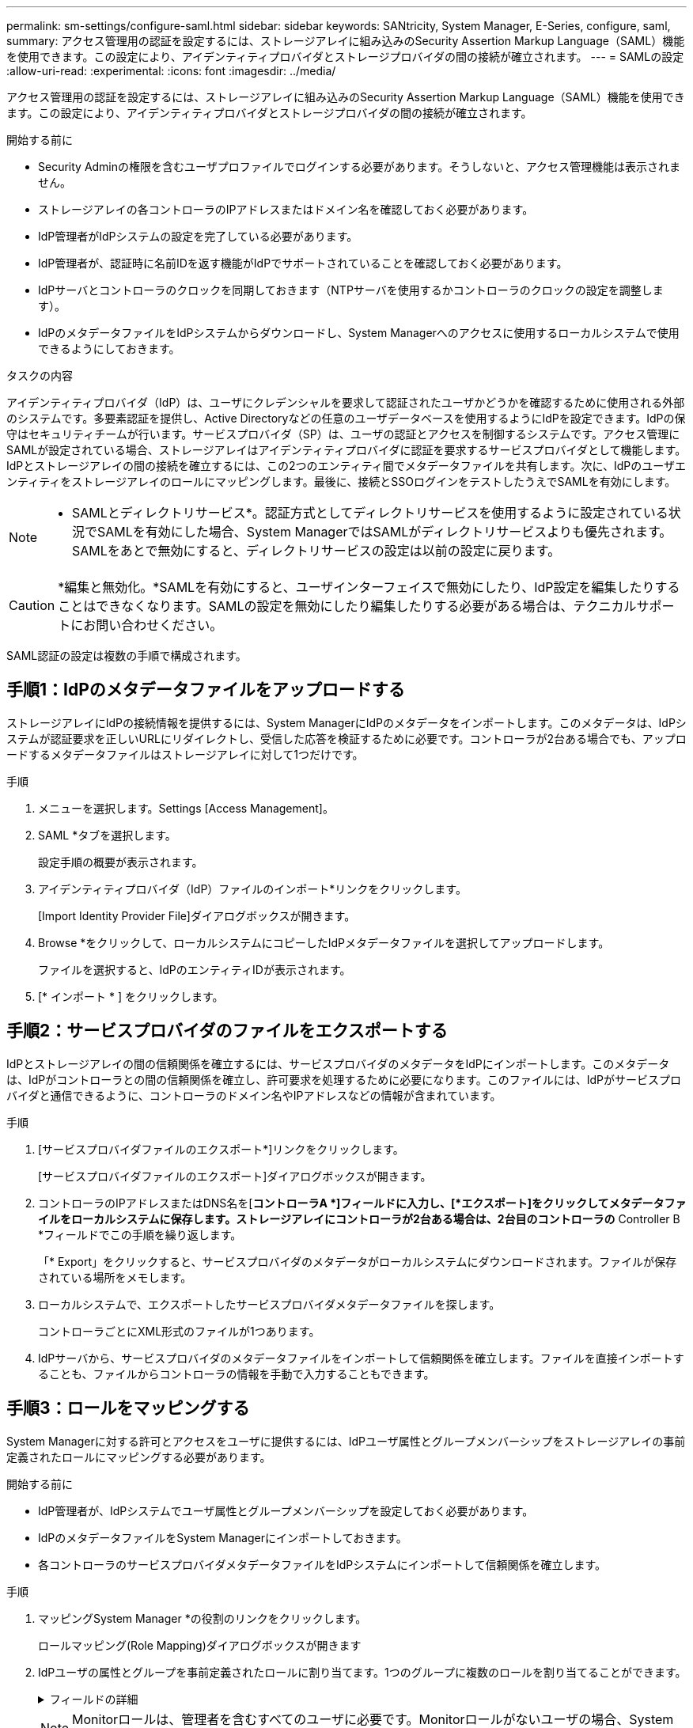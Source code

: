 ---
permalink: sm-settings/configure-saml.html 
sidebar: sidebar 
keywords: SANtricity, System Manager, E-Series, configure, saml, 
summary: アクセス管理用の認証を設定するには、ストレージアレイに組み込みのSecurity Assertion Markup Language（SAML）機能を使用できます。この設定により、アイデンティティプロバイダとストレージプロバイダの間の接続が確立されます。 
---
= SAMLの設定
:allow-uri-read: 
:experimental: 
:icons: font
:imagesdir: ../media/


[role="lead"]
アクセス管理用の認証を設定するには、ストレージアレイに組み込みのSecurity Assertion Markup Language（SAML）機能を使用できます。この設定により、アイデンティティプロバイダとストレージプロバイダの間の接続が確立されます。

.開始する前に
* Security Adminの権限を含むユーザプロファイルでログインする必要があります。そうしないと、アクセス管理機能は表示されません。
* ストレージアレイの各コントローラのIPアドレスまたはドメイン名を確認しておく必要があります。
* IdP管理者がIdPシステムの設定を完了している必要があります。
* IdP管理者が、認証時に名前IDを返す機能がIdPでサポートされていることを確認しておく必要があります。
* IdPサーバとコントローラのクロックを同期しておきます（NTPサーバを使用するかコントローラのクロックの設定を調整します）。
* IdPのメタデータファイルをIdPシステムからダウンロードし、System Managerへのアクセスに使用するローカルシステムで使用できるようにしておきます。


.タスクの内容
アイデンティティプロバイダ（IdP）は、ユーザにクレデンシャルを要求して認証されたユーザかどうかを確認するために使用される外部のシステムです。多要素認証を提供し、Active Directoryなどの任意のユーザデータベースを使用するようにIdPを設定できます。IdPの保守はセキュリティチームが行います。サービスプロバイダ（SP）は、ユーザの認証とアクセスを制御するシステムです。アクセス管理にSAMLが設定されている場合、ストレージアレイはアイデンティティプロバイダに認証を要求するサービスプロバイダとして機能します。IdPとストレージアレイの間の接続を確立するには、この2つのエンティティ間でメタデータファイルを共有します。次に、IdPのユーザエンティティをストレージアレイのロールにマッピングします。最後に、接続とSSOログインをテストしたうえでSAMLを有効にします。

[NOTE]
====
* SAMLとディレクトリサービス*。認証方式としてディレクトリサービスを使用するように設定されている状況でSAMLを有効にした場合、System ManagerではSAMLがディレクトリサービスよりも優先されます。SAMLをあとで無効にすると、ディレクトリサービスの設定は以前の設定に戻ります。

====
[CAUTION]
====
*編集と無効化。*SAMLを有効にすると、ユーザインターフェイスで無効にしたり、IdP設定を編集したりすることはできなくなります。SAMLの設定を無効にしたり編集したりする必要がある場合は、テクニカルサポートにお問い合わせください。

====
SAML認証の設定は複数の手順で構成されます。



== 手順1：IdPのメタデータファイルをアップロードする

ストレージアレイにIdPの接続情報を提供するには、System ManagerにIdPのメタデータをインポートします。このメタデータは、IdPシステムが認証要求を正しいURLにリダイレクトし、受信した応答を検証するために必要です。コントローラが2台ある場合でも、アップロードするメタデータファイルはストレージアレイに対して1つだけです。

.手順
. メニューを選択します。Settings [Access Management]。
. SAML *タブを選択します。
+
設定手順の概要が表示されます。

. アイデンティティプロバイダ（IdP）ファイルのインポート*リンクをクリックします。
+
[Import Identity Provider File]ダイアログボックスが開きます。

. Browse *をクリックして、ローカルシステムにコピーしたIdPメタデータファイルを選択してアップロードします。
+
ファイルを選択すると、IdPのエンティティIDが表示されます。

. [* インポート * ] をクリックします。




== 手順2：サービスプロバイダのファイルをエクスポートする

IdPとストレージアレイの間の信頼関係を確立するには、サービスプロバイダのメタデータをIdPにインポートします。このメタデータは、IdPがコントローラとの間の信頼関係を確立し、許可要求を処理するために必要になります。このファイルには、IdPがサービスプロバイダと通信できるように、コントローラのドメイン名やIPアドレスなどの情報が含まれています。

.手順
. [サービスプロバイダファイルのエクスポート*]リンクをクリックします。
+
[サービスプロバイダファイルのエクスポート]ダイアログボックスが開きます。

. コントローラのIPアドレスまたはDNS名を[*コントローラA *]フィールドに入力し、[*エクスポート]をクリックしてメタデータファイルをローカルシステムに保存します。ストレージアレイにコントローラが2台ある場合は、2台目のコントローラの* Controller B *フィールドでこの手順を繰り返します。
+
「* Export」をクリックすると、サービスプロバイダのメタデータがローカルシステムにダウンロードされます。ファイルが保存されている場所をメモします。

. ローカルシステムで、エクスポートしたサービスプロバイダメタデータファイルを探します。
+
コントローラごとにXML形式のファイルが1つあります。

. IdPサーバから、サービスプロバイダのメタデータファイルをインポートして信頼関係を確立します。ファイルを直接インポートすることも、ファイルからコントローラの情報を手動で入力することもできます。




== 手順3：ロールをマッピングする

System Managerに対する許可とアクセスをユーザに提供するには、IdPユーザ属性とグループメンバーシップをストレージアレイの事前定義されたロールにマッピングする必要があります。

.開始する前に
* IdP管理者が、IdPシステムでユーザ属性とグループメンバーシップを設定しておく必要があります。
* IdPのメタデータファイルをSystem Managerにインポートしておきます。
* 各コントローラのサービスプロバイダメタデータファイルをIdPシステムにインポートして信頼関係を確立します。


.手順
. マッピングSystem Manager *の役割のリンクをクリックします。
+
ロールマッピング(Role Mapping)ダイアログボックスが開きます

. IdPユーザの属性とグループを事前定義されたロールに割り当てます。1つのグループに複数のロールを割り当てることができます。
+
.フィールドの詳細
[%collapsible]
====
[cols="25h,~"]
|===
| 設定 | 製品説明 


 a| 
*マッピング*



 a| 
ユーザ属性
 a| 
マッピングするSAMLグループの属性（「member of」など）を指定します。



 a| 
属性値
 a| 
マッピングするグループの属性値を指定します。正規表現がサポートされています。(`\`正規表現パターンに含まれていない特殊な正規表現文字は、バックスラッシュでエスケープする必要があります。\.[]{}()<>*+-=!?^$|



 a| 
役割
 a| 
フィールド内をクリックし、属性にマッピングするストレージアレイのロールを1つ選択します。含めるロールをそれぞれ個別に選択する必要があります。MonitorロールはSystem Managerにログインするため必要なロールであり、他のロールと一緒に指定する必要があります。少なくとも1つのグループにはSecurity Adminロールも必要です。

各ロールの権限は次のとおりです。

** * Storage admin *--ストレージ・オブジェクト（ボリュームやディスク・プールなど）への読み取り/書き込みのフル・アクセス。セキュリティ構成へのアクセスはありません。
** * Security admin *--アクセス管理、証明書管理、監査ログ管理のセキュリティ構成へのアクセス、および従来の管理インターフェイス（SYMbol）のオン/オフの切り替え機能。
** * Support admin *--ストレージアレイのすべてのハードウェアリソース、障害データ、MELイベント、およびコントローラファームウェアアップグレードへのアクセス。ストレージオブジェクトやセキュリティ設定にはアクセスできません。
** *Monitor *--すべてのストレージオブジェクトへの読み取り専用アクセスが可能ですが、セキュリティ設定へのアクセスはありません。


|===
====
+
[NOTE]
====
Monitorロールは、管理者を含むすべてのユーザに必要です。Monitorロールがないユーザの場合、System Managerは正常に動作しません。

====
. 必要に応じて、*別のマッピングを追加*をクリックして、グループとロールのマッピングをさらに入力します。
+
[NOTE]
====
ロールのマッピングは、SAMLを有効にしたあとに変更できます。

====
. マッピングが終了したら、*保存*をクリックします。




== 手順4：SSOログインをテストする

IdPシステムとストレージアレイが通信できることを確認するために、必要に応じてSSOログインをテストできます。このテストは、SAMLを有効にする最後の手順でも実行します。

.開始する前に
* IdPのメタデータファイルをSystem Managerにインポートしておきます。
* 各コントローラのサービスプロバイダメタデータファイルをIdPシステムにインポートして信頼関係を確立します。


.手順
. [Test SSO Login*]リンクを選択します。
+
SSOクレデンシャルを入力するためのダイアログボックスが開きます。

. Security AdminとMonitorの両方の権限を持つユーザのログインクレデンシャルを入力します。
+
ログインのテスト中は、ダイアログボックスが開きます。

. テストに成功したことを示すメッセージを確認します。テストに成功した場合は、SAMLを有効にする次の手順に進みます。
+
テストが正常に完了しなかった場合は、エラーメッセージと詳細情報が表示されます。次の点を確認してください。

+
** ユーザがSecurity AdminとMonitorの権限を持つグループに属していること。
** アップロードしたIdPサーバのメタデータが正しいこと。
** SPメタデータファイル内のコントローラアドレスが正しい。






== 手順5：SAMLを有効にする

最後に、ユーザ認証用のSAMLの設定を完了します。このプロセスでは、SSOログインのテストも求められます。SSOログインのテストプロセスについては、前の手順で説明しています。

.開始する前に
* IdPのメタデータファイルをSystem Managerにインポートしておきます。
* 各コントローラのサービスプロバイダメタデータファイルをIdPシステムにインポートして信頼関係を確立します。
* 少なくともMonitorロールとSecurity Adminロールを1つずつマッピングしておきます。


[CAUTION]
====
*編集と無効化。*SAMLを有効にすると、ユーザインターフェイスで無効にしたり、IdP設定を編集したりすることはできなくなります。SAMLの設定を無効にしたり編集したりする必要がある場合は、テクニカルサポートにお問い合わせください。

====
.手順
. [* SAML *]タブで、[* SAMLを有効にする]リンクを選択します。
+
[SAMLの有効化の確認]ダイアログボックスが開きます。

. と入力し `enable`、*[有効化]*をクリックします。
. SSOログインテスト用のユーザクレデンシャルを入力します。


.結果
SAMLが有効になると、アクティブなセッションはすべて終了され、SAMLを使用したユーザの認証が開始されます。
